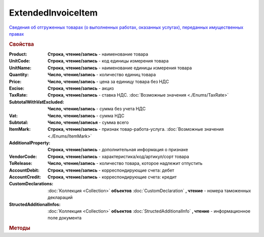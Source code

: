 ExtendedInvoiceItem
===================

`Сведения об отгруженных товарах (о выполненных работах, оказанных услугах), переданных имущественных правах <https://normativ.kontur.ru/document?moduleId=1&documentId=271958&rangeId=230537>`_


.. deprecated:: 5.27.0
    Используйте :doc:`DynamicContent`


.. rubric:: Свойства

:Product:
    **Cтрока, чтение/запись** - наименование товара

:UnitCode:
    **Cтрока, чтение/запись** - код единицы измерения товара

:UnitName:
    **Cтрока, чтение/запись** - наименование единицы измерения товара

:Quantity:
    **Число, чтение/запись** - количество единиц товара

:Price:
    **Число, чтение/запись** - цена за единицу товара без НДС

:Excise:
    **Строка, чтение/запись** - акциз

:TaxRate:
    **Строка, чтение/запись** - ставка НДС. :doc:`Возможные значения <./Enums/TaxRate>`

:SubtotalWithVatExcluded:
    **Число, чтение/запись** - сумма без учета НДС

:Vat:
    **Число, чтение/запись** - сумма НДС

:Subtotal:
    **Число, чтение/записья** - сумма всего

:ItemMark:
    **Строка, чтение/запись** - признак товар-работа-услуга. :doc:`Возможные значения <./Enums/ItemMark>`

:AdditionalProperty:
    **Строка, чтение/запись** - дополнительная информация о признаке

:VendorCode:
    **Строка, чтение/запись** - характеристика/код/артикул/сорт товара

:ToRelease:
    **Число, чтение/запись** - количество товара, которое надлежит отпустить

:AccountDebit:
    **Строка, чтение/запись** - корреспондирующие счета: дебет

:AccountCredit:
    **Строка, чтение/запись** - корреспондирующие счета: кредит

:CustomDeclarations:
    :doc:`Коллекция <Collection>` **объектов** :doc:`CustomDeclaration` **, чтение** - номера таможенных деклараций

:StructedAdditionalInfos:
    :doc:`Коллекция <Collection>` **объектов** :doc:`StructedAdditionalInfo` **, чтение** - информационное поле документа


.. rubric:: Методы

.. tabs::

    .. tab:: Все актуальные

        * :meth:`AddCustomDeclaration() <ExtendedInvoiceItem.AddCustomDeclaration>`
        * :meth:`AddStructedAdditionalInfo() <ExtendedInvoiceItem.AddStructedAdditionalInfo>`


.. method:: ExtendedInvoiceItem.AddCustomDeclaration()

    Добавляет :doc:`новый элемент <CustomDeclaration>` в коллекцию *CustomDeclarations* и возвращает его


.. method:: ExtendedInvoiceItem.AddStructedAdditionalInfo()

    Добавляет :doc:`новый элемент <StructedAdditionalInfo>` в коллекцию *StructedAdditionalInfos* и возвращает его